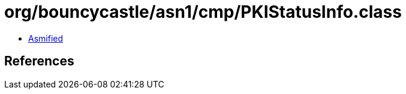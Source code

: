 = org/bouncycastle/asn1/cmp/PKIStatusInfo.class

 - link:PKIStatusInfo-asmified.java[Asmified]

== References


